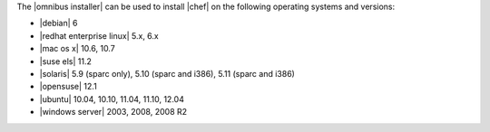 .. The contents of this file are included in multiple topics.
.. This file should not be changed in a way that hinders its ability to appear in multiple documentation sets. 

The |omnibus installer| can be used to install |chef| on the following operating systems and versions:

* |debian| 6
* |redhat enterprise linux| 5.x, 6.x
* |mac os x| 10.6, 10.7
* |suse els| 11.2
* |solaris| 5.9 (sparc only), 5.10 (sparc and i386), 5.11 (sparc and i386)
* |opensuse| 12.1
* |ubuntu| 10.04, 10.10, 11.04, 11.10, 12.04
* |windows server| 2003, 2008, 2008 R2



